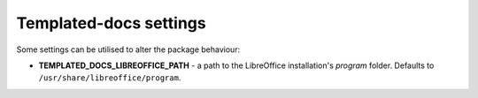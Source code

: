 Templated-docs settings
=======================

Some settings can be utilised to alter the package behaviour:

* **TEMPLATED_DOCS_LIBREOFFICE_PATH** - a path to the LibreOffice installation's `program` folder. Defaults to ``/usr/share/libreoffice/program``.

